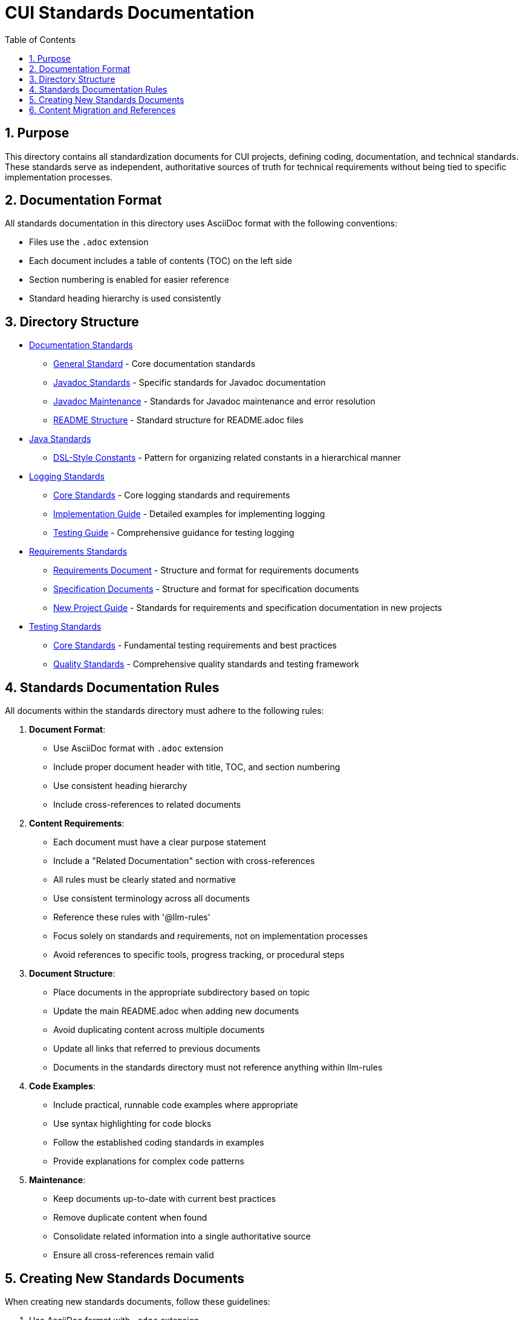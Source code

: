 = CUI Standards Documentation
:toc: left
:toclevels: 3
:sectnums:

== Purpose
This directory contains all standardization documents for CUI projects, defining coding, documentation, and technical standards. These standards serve as independent, authoritative sources of truth for technical requirements without being tied to specific implementation processes.

== Documentation Format
All standards documentation in this directory uses AsciiDoc format with the following conventions:

* Files use the `.adoc` extension
* Each document includes a table of contents (TOC) on the left side
* Section numbering is enabled for easier reference
* Standard heading hierarchy is used consistently

== Directory Structure
* xref:documentation/README.adoc[Documentation Standards]
** xref:documentation/general-standard.adoc[General Standard] - Core documentation standards
** xref:documentation/javadoc-standards.adoc[Javadoc Standards] - Specific standards for Javadoc documentation
** xref:documentation/javadoc-maintenance.adoc[Javadoc Maintenance] - Standards for Javadoc maintenance and error resolution
** xref:documentation/readme-structure.adoc[README Structure] - Standard structure for README.adoc files
* xref:java/README.adoc[Java Standards]
** xref:java/dsl-style-constants.adoc[DSL-Style Constants] - Pattern for organizing related constants in a hierarchical manner
* xref:logging/README.adoc[Logging Standards]
** xref:logging/core-standards.adoc[Core Standards] - Core logging standards and requirements
** xref:logging/implementation-guide.adoc[Implementation Guide] - Detailed examples for implementing logging
** xref:logging/testing-guide.adoc[Testing Guide] - Comprehensive guidance for testing logging
* xref:requirements/README.adoc[Requirements Standards]
** xref:requirements/requirements-document.adoc[Requirements Document] - Structure and format for requirements documents
** xref:requirements/specification-documents.adoc[Specification Documents] - Structure and format for specification documents
** xref:requirements/new-project-guide.adoc[New Project Guide] - Standards for requirements and specification documentation in new projects
* xref:testing/README.adoc[Testing Standards]
** xref:testing/core-standards.adoc[Core Standards] - Fundamental testing requirements and best practices
** xref:testing/quality-standards.adoc[Quality Standards] - Comprehensive quality standards and testing framework


== Standards Documentation Rules

All documents within the standards directory must adhere to the following rules:

1. *Document Format*: 
   * Use AsciiDoc format with `.adoc` extension
   * Include proper document header with title, TOC, and section numbering
   * Use consistent heading hierarchy
   * Include cross-references to related documents

2. *Content Requirements*:
   * Each document must have a clear purpose statement
   * Include a "Related Documentation" section with cross-references
   * All rules must be clearly stated and normative
   * Use consistent terminology across all documents
   * Reference these rules with '@llm-rules'
   * Focus solely on standards and requirements, not on implementation processes
   * Avoid references to specific tools, progress tracking, or procedural steps

3. *Document Structure*:
   * Place documents in the appropriate subdirectory based on topic
   * Update the main README.adoc when adding new documents
   * Avoid duplicating content across multiple documents
   * Update all links that referred to previous documents
   * Documents in the standards directory must not reference anything within llm-rules

4. *Code Examples*:
   * Include practical, runnable code examples where appropriate
   * Use syntax highlighting for code blocks
   * Follow the established coding standards in examples
   * Provide explanations for complex code patterns

5. *Maintenance*:
   * Keep documents up-to-date with current best practices
   * Remove duplicate content when found
   * Consolidate related information into a single authoritative source
   * Ensure all cross-references remain valid

== Creating New Standards Documents
When creating new standards documents, follow these guidelines:

1. Use AsciiDoc format with `.adoc` extension
2. Include the following document header:
+
[source,asciidoc]
----
= Document Title
:toc: left
:toclevels: 3
:sectnums:

== Purpose
Brief description of the document's purpose.

== Related Documentation
* xref:path/to/related-doc.adoc[Related Document]: Brief description
----

3. Place the document in the appropriate subdirectory
4. Update this README.adoc to include the new document
5. Follow the structure patterns defined in existing documents

== Content Migration and References

When moving or consolidating content within the standards directory, follow these guidelines:

1. *Content Migration*:
   * Ensure all content is properly formatted in AsciiDoc
   * Update all cross-references in the new document
   * Remove duplicate content after migration is complete

2. *Reference Updates*:
   * Update all references to the migrated document in other files
   * Use xref for references in AsciiDoc files (e.g., `xref:path/to/document.adoc[Document Title]`)
   * Check for and update references in all standards documents

3. *Handling References from llm-rules*:
   * If a document in the standards directory needs to be referenced from llm-rules, use one of these approaches:
     .. Create a proxy document in standards that redirects to the appropriate content
     .. Update the llm-rules document to point directly to the standards document
     .. Consolidate the content from both sources into a single authoritative document

4. *Resolving Circular References*:
   * If you encounter circular references between standards and llm-rules, please select from these options:
     .. Move all related content to standards and update references
     .. Create a new consolidated document in standards that combines all related content
     .. Refactor the document structure to eliminate the circular dependency
     .. Maintain separate documents but clearly define their relationship and purpose
